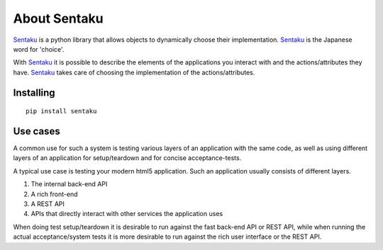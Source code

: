 About Sentaku
==============

Sentaku_ is a python library that allows objects to dynamically choose their implementation.
Sentaku_ is the Japanese word for 'choice'.

With Sentaku_ it is possible to describe the elements of the applications you interact with
and the actions/attributes they have.
Sentaku_ takes care of choosing the implementation of the actions/attributes.


Installing
----------

::

	pip install sentaku



Use cases
-----------

A common use for such a system is testing various layers of an application with the same code,
as well as using different layers of an application for setup/teardown and for concise acceptance-tests.


A typical use case is testing your modern html5 application.
Such an application usually consists of different layers.

1. The internal back-end API
2. A rich front-end
3. A REST API
4. APIs that directly interact with other services the application uses

When doing test setup/teardown it is
desirable to run against the fast back-end API or REST API,
while when running the actual acceptance/system tests
it is more desirable to run against the rich user interface or the REST API.

.. _Sentaku: http://pypi.python.org/pypi/sentaku
